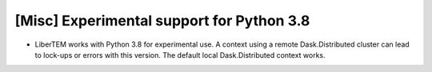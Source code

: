 [Misc] Experimental support for Python 3.8
==========================================

* LiberTEM works with Python 3.8 for experimental use. A context using a remote Dask.Distributed cluster
  can lead to lock-ups or errors with this version. The default local Dask.Distributed context works.
